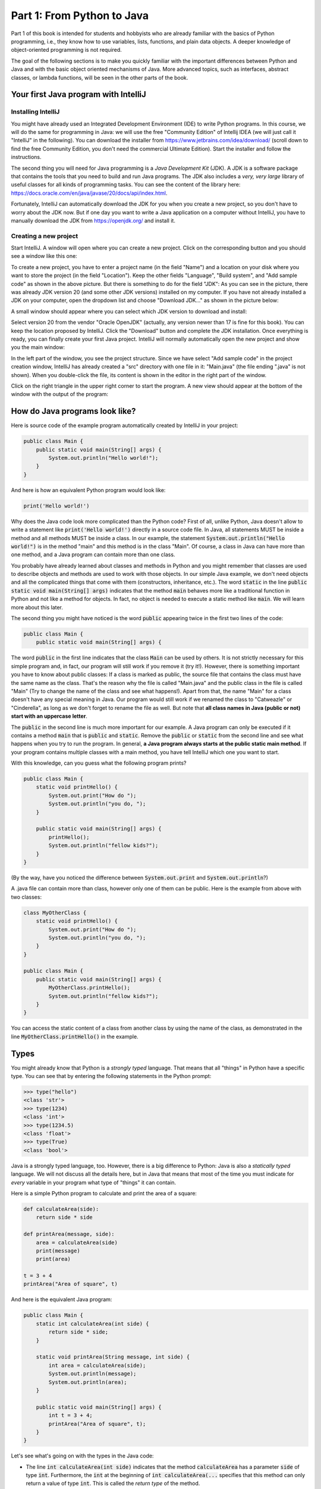.. _part1:

*****************************************************************
Part 1: From Python to Java
*****************************************************************

Part 1 of this book is intended for students and hobbyists who are already familiar with the basics of Python programming, i.e., they know how to use variables, lists, functions, and plain data objects.
A deeper knowledge of object-oriented programming is not required.

The goal of the following sections is to make you quickly familiar with the important differences between Python and Java and with the basic object oriented mechanisms of Java. More advanced topics, such as interfaces, abstract classes, or lambda functions, will be seen in the other parts of the book.


Your first Java program with IntelliJ
=====================================

Installing IntelliJ
-------------------

You might have already used an Integrated Development Environment (IDE) to write Python programs. In this course, we will do the same for programming in Java: we will use the free "Community Edition" of Intellij IDEA (we will just call it "IntelliJ" in the following). You can download the installer from  `<https://www.jetbrains.com/idea/download/>`_ (scroll down to find the free Community Edition, you don't need the commercial Ultimate Edition). Start the installer and follow the instructions.

The second thing you will need for Java programming is a *Java Development Kit* (JDK). A JDK is a software package that contains the tools that you need to build and run Java programs. The JDK also includes a *very, very  large* library of useful classes for all kinds of programming tasks. You can see the content of the library here: `<https://docs.oracle.com/en/java/javase/20/docs/api/index.html>`_.

Fortunately, IntelliJ can automatically download the JDK for you when you create a new project, so you don't have to worry about the JDK now. But if one day you want to write a Java application on a computer without IntelliJ, you have to manually download the JDK from `<https://openjdk.org/>`_ and install it.

Creating a new project
-----------------------

Start IntelliJ. A window will open where you can create a new project. Click on the corresponding button and you should see a window like this one:

.. image:: _static/images/part1/new_project_screenshot.png
  :width: 90%
  :alt: Starting a new project

To create a new project, you have to enter a project name (in the field "Name") and a location on your disk where you want to store the project (in the field "Location"). Keep the other fields "Language", "Build system", and "Add sample code" as shown in the above picture. But there is something to do for the field "JDK": As you can see in the picture, there was already JDK version 20 (and some other JDK versions) installed on my computer. If you have not already installed a JDK on your computer, open the dropdown list and choose "Download JDK..." as shown in the picture below:

.. image:: _static/images/part1/select_jdk_screenshot.png
  :width: 90%
  :alt: Selecting a JDK

A small window should appear where you can select which JDK version to download and install:

.. image:: _static/images/part1/download_jdk_screenshot.png
  :alt: Downloading a JDK

Select version 20 from the vendor "Oracle OpenJDK" (actually, any version newer than 17 is fine for this book). You can keep the location proposed by IntelliJ. Click the "Download" button and complete the JDK installation. Once everything is ready, you can finally create your first Java project. IntelliJ will normally automatically open the new project and show you the main window:

.. image:: _static/images/part1/first_project_screenshot.png
  :width: 90%
  :alt: The new project

In the left part of the window, you see the project structure. Since we have select "Add sample code" in the project creation window, IntelliJ has already created a "src" directory with one file in it: "Main.java" (the file ending ".java" is not shown). When you double-click the file, its content is shown in the editor in the right part of the window.

Click on the right triangle in the upper right corner to start the program. A new view should appear at the bottom of the window with the output of the program:

.. image:: _static/images/part1/program_output_screenshot.png
  :width: 90%
  :alt: Output of the program


How do Java programs look like?
===============================

Here is source code of the example program automatically created by IntelliJ in your project:

..  code-block:: java

    public class Main {
        public static void main(String[] args) {
            System.out.println("Hello world!");
        }
    }

And here is how an equivalent Python program would look like:

..  code-block:: python

    print('Hello world!')

Why does the Java code look more complicated than the Python code? First of all, unlike Python, Java doesn't allow to write a statement like :code:`print('Hello world!')` directly in a source code file. In Java, all statements MUST be inside a method and all methods MUST be inside a class. In our example, the statement :code:`System.out.println("Hello world!")` is in the method "main" and this method is in the class "Main". Of course, a class in Java can have more than one method, and a Java program can contain more than one class.

You probably have already learned about classes and methods in Python and you might remember that classes are used to describe objects and methods are used to work with those objects. In our simple Java example, we don't need objects and all the complicated things that come with them (constructors, inheritance, etc.). The word :code:`static` in the line :code:`public static void main(String[] args)` indicates that the method :code:`main` behaves more like a traditional function in Python and not like a method for objects. In fact, no object is needed to execute a static method like :code:`main`. We will learn more about this later.

The second thing you might have noticed is the word :code:`public` appearing twice in the first two lines of the code:

..  code-block:: java

    public class Main {
        public static void main(String[] args) {
        
The word :code:`public` in the first line indicates that the class :code:`Main` can be used by others. It is not strictly necessary for this simple program and, in fact, our program will still work if you remove it (try it!). However, there is something important you have to know about public classes: If a class is marked as public, the source file that contains the class must have the same name as the class. That's the reason why the file is called "Main.java" and the public class in the file is called "Main" (Try to change the name of the class and see what happens!). Apart from that, the name "Main" for a class doesn't have any special meaning in Java. Our program would still work if we renamed the class to "Catweazle" or "Cinderella", as long as we don't forget to rename the file as well. But note that **all class names in Java (public or not) start with an uppercase letter**.

The :code:`public` in the second line is much more important for our example. A Java program can only be executed if it contains a method :code:`main` that is :code:`public` and :code:`static`. Remove the :code:`public` or :code:`static` from the second line and see what happens when you try to run the program.
In general, **a Java program always starts at the public static main method**. If your program contains multiple classes with a main method, you have tell IntelliJ which one you want to start.

With this knowledge, can you guess what the following program prints?

..  code-block:: java

    public class Main {
        static void printHello() {
            System.out.print("How do ");
            System.out.println("you do, ");
        }
    
        public static void main(String[] args) {
            printHello();
            System.out.println("fellow kids?");
        }
    }
    
(By the way, have you noticed the difference between :code:`System.out.print` and :code:`System.out.println`?)

A .java file can contain more than class, however only one of them can be public. Here is the example from above with two classes:

..  code-block:: java

    class MyOtherClass {
        static void printHello() {
            System.out.print("How do ");
            System.out.println("you do, ");
        }
    }

    public class Main {
        public static void main(String[] args) {
            MyOtherClass.printHello();
            System.out.println("fellow kids?");
        }
    }

You can access the static content of a class from another class by using the name of the class, as demonstrated in the line :code:`MyOtherClass.printHello()` in the example.

Types
=====

You might already know that Python is a *strongly typed* language. That means that all "things" in Python have a specific type. You can see that by entering the following statements in the Python prompt:

..  code-block:: python

    >>> type("hello")
    <class 'str'>
    >>> type(1234)
    <class 'int'>
    >>> type(1234.5)
    <class 'float'>
    >>> type(True)
    <class 'bool'>

Java is a strongly typed language, too. However, there is a big difference to Python: Java is also a *statically typed* language. We will not discuss all the details here, but in Java that means that most of the time you must indicate for *every* variable in your program what type of "things" it can contain.

Here is a simple Python program to calculate and print the area of a square:

..  code-block:: python

    def calculateArea(side):
        return side * side
        
    def printArea(message, side):
        area = calculateArea(side)
        print(message)
        print(area)

    t = 3 + 4
    printArea("Area of square", t)

And here is the equivalent Java program:

..  code-block:: java

    public class Main {
        static int calculateArea(int side) {
            return side * side;
        }
    
        static void printArea(String message, int side) {
            int area = calculateArea(side);
            System.out.println(message);
            System.out.println(area);
        }
    
        public static void main(String[] args) {
            int t = 3 + 4;
            printArea("Area of square", t);
        }
    }

Let's see what's going on with the types in the Java code:

- The line :code:`int calculateArea(int side)` indicates that the method :code:`calculateArea` has a parameter :code:`side` of type :code:`int`. Furthermore, the :code:`int` at the beginning of :code:`int calculateArea(...` specifies that this method can only return a value of type :code:`int`. This is called the *return type* of the method.
- The line :code:`void printArea(String message, int side)` defines that the method :code:`printArea` has a parameter :code:`message` of type :code:`String` and a parameter :code:`side` of type :code:`int`. The method does not return anything, therefore it has the special return type :code:`void`.
- Inside the method :code:`printArea`, we can see in the line :code:`int area = calculateArea(side)` that the variable :code:`area` has the type :code:`int`.
- (Exercise for you: look at the types that you can see in the :code:`main` method. We will explain later why that method always has a parameter :code:`args`)

IntelliJ uses a special tool called the *Java compiler* that carefully verifies that there are no *type errors*  in your program, i.e., that you have not made any mistakes in the types of the variables, method parameters, and return types in your program. Unlike Python, this *type checking* is done *before* your program is executed. You cannot even start a Java program that contains type errors!

Here are some examples that contain type errors. Can you find the mistakes?

- :code:`int t = "Hello";`
- :code:`boolean t = calculateArea(3);`
- :code:`printArea(5, "Size of square");` (This example shows why it is easier to find bugs in Java than in Python)


The Java compiler and class files
=================================

In the previous section, we mentioned that a special tool, the *Java compiler*, checks your program for type errors. This check is part of another fundamental difference between Python and Java.
Python is an *interpreted language*. That means that when you start a program written in Python in an IDE or on the command line with

..  code-block:: bash

    > python myprogram.py
    
the Python-Interpreter will do the following things:

1. Load the file "myprogram.py",
2. Do some checks to verify that your program doesn't contain syntax errors such as :code:`print('Hello')))))`,
3. Execute your program.

Java, being a *compiled language*, works differently. To execute a Java program, there is another step done before your program can be executed:

1. First, the Java code has to be compiled. This is the job of the Java compiler, a tool that is part of the JDK. The compiler does two things:

   - It verifies that your source code is a well-formed Java program. This verification process includes the type checking described in the previous section.
   - It translates your Java source code into a more compact representation that is easier to process for your computer. This compact representation is called a *class file*. One such file will be created per class in your program. In IntelliJ, you can find the generated class files in the directory "out" in your project.
    
2. If the compilation of your code was successful, the *Java Virtual Machine* (JVM) is started. The JVM is a special program that can load and execute class files. The JVM doesn't need the source code (the .java files) of your program to execute it since the class files contain all the necessary information. When you are developing software for other people, it's usually the class files that you give to them, not the source code.

IntelliJ runs the Java compiler and starts the JVM for you when you press the green start button, but it's perfectly possible to do it by hand on the command line without an IDE:

..  code-block:: bash

    > javac Main.java   # javac is the compiler and part of the JDK.
                        # It will generate the file Main.class
    
    > java Main         # this command starts the JVM with your Main class


Primitive Types
===============

Many primitive types...
-----------------------

As explained, Java requires that you specify the type of all variables (including method parameters) and the return types of all methods.
Java differs between *primitive types* and complex types, such as arrays and objects. The primitive types are used for numbers (integers and real numbers), for boolean values (*true* and *false*) and for single characters ('a', 'b', etc.). However, there are several different number types. The below table shows all primitive types:

======== ========================================================= ========================
Type     Possible values                                           Example
======== ========================================================= ========================
int      :math:`-2^{31} .. 2^{31}-1`                               :code:`int a = 3;`
long     :math:`-2^{63} .. 2^{63}-1`                               :code:`long a = 3;`
short    :math:`-2^{15} .. 2^{15}-1`                               :code:`short a = 3;`
byte     :math:`-2^{7} .. 2^{7}-1`                                 :code:`byte a = 3;`
float    :math:`1.4*10^{-45}.. 3.4*10^{38}`                        :code:`float a = 3.45f;`
double   :math:`4.9*10^{-324}.. 1.7*10^{308}`                      :code:`double a = 3.45;`
char     :math:`0 .. 2^{16}-1`                                     :code:`char a = 'X';`
boolean  true, false                                               :code:`boolean a = true;`
======== ========================================================= ========================

As you can see, each primitive type has a limited range of values it can represent. For example, a variable of type :code:`int` can be only used for integer numbers between :math:`-2^{31}` and :math:`2^{31}-1`. If you don't respect the range of a type, very strange things will happen in your program! Try this code in IntelliJ (copy it into the :code:`main` method of your program):

..  code-block:: java

    int a = 123456789;
    int b = a * 100000;     // This is too large for the int type!
    System.out.println(b);  // What will you get here?

For most examples in this book, it will be sufficient to use :code:`int` (for integer numbers) and :code:`float` (for real numbers). The types :code:`long` and :code:`double` provide a wider value range and more precision, but they are slower and your program will consume more memory when running.

Java supports the usual arithmetic operations with number types, that is :code:`+` (addition), :code:`-` (subtraction), :code:`*` (multiplication), :code:`/` (division), and :code:`%` (modulo). There is also a group of operators that can be used to manipulate integer values on bit level (for example, left shift :code:`<<`  and bitwise and :code:`&`), but we will not discuss them further here.

The :code:`char` type is used to work with individual characters (letters, digits,...):

..  code-block:: java

    char c = 'a';

You might wonder why this type is shown in the above table as a type with values between 0 and 65535. This is because Java represents characters by numbers following a standard called *Unicode*. Consequently, you can do certain simple arithmetic operations with characters:

.. code-block:: java

    char c = 'a';
    c++;
    System.out.println(c);  // prints 'b'

You can find more information about Unicode on `<https://en.wikipedia.org/wiki/Unicode>`_.


Type casting
------------

Java performs automatic conversions between values of different types if the destination type is "big" enough to hold the result. This is called *automatic type casting*. For this reason, these two statements are allowed:

..  code-block:: java

    float a = 34;             // the int value 34 is casted to float 34.0f
    float b = 6 * 4.5f;       // int multiplied by float gives float
    
But this is not allowed:

..  code-block:: java

    int a = 4.5f;             // Error! float is not automatically casted to int
    float b = 4.5f * 6.7;     // Error! float * double gives double

You can force the conversion by doing a *manual type cast*, but the result will be less precise or, in some situations, even wrong:

..  code-block:: java

    int a = (int) 4.5f;             // this will give 4 
    float b = (float) (4.5f * 6.7);

The Java class :code:`Math` provides a large set of methods to work with numbers of different types. It also defines useful constants like :code:`Math.PI`. Here is an example:

..  code-block:: java

    double area = 123.4;
    double radius = Math.sqrt(area / Math.PI);

    System.out.println("Area of disk: " + area);
    System.out.println("Radius of disk: " + radius);

The complete documentation of the :code:`Math` class can be found at `<https://docs.oracle.com/en/java/javase/20/docs/api/java.base/java/lang/Math.html>`_.
 
What is a variable? A mental model
----------------------------------
 
When working with variables of primitive types, you can imagine that every time your program reaches a line in your code where a variable is declared, the JVM will use a small part of the main memory (RAM) of your computer to store the value of the variable.

+-----------------------+-------------------------------------------------+
| Java code             | In memory during execution                      |
+=======================+=================================================+
| .. code::             | .. image:: _static/images/part1/assignment.svg  |
|                       |    :width: 10%                                  |
|    int a = 3;         |                                                 |
|    int b = 4;         |                                                 |
|                       |                                                 |
+-----------------------+-------------------------------------------------+

When you assign the content of a variable to another variable, the value is copied:

+-----------------------+-------------------------------------------------+
| Java code             | In memory during execution                      |
+=======================+=================================================+
| .. code::             | .. image:: _static/images/part1/assignment2.svg |
|                       |    :width: 10%                                  |
|    a = b;             |                                                 |
|                       |                                                 |
+-----------------------+-------------------------------------------------+

The same also happens with the parameters of methods; when you call a method with arguments, for example :code:`calculateArea(side)`, the argument values are copied into the parameter variables of the called method. Look at the following program and try to understand what it does:

..  code-block:: java

    public class Main {
        static void f(int x) {
            x = x + 1;
        }

        public static void main(String[] args) {
            int i = 3;
            f(i);
            System.out.println(i);
        }
    }

The above program will print "3" because when you call the method :code:`f`, the content of the variable :code:`i` will be copied into the parameter variable :code:`x` of the method. Even if the method changes the value of :code:`x` with :code:`x = x + 1`, the variable :code:`i` will keep its value 3.



Note that it is illegal to use a local variable, i.e., a variable declared inside a method, before you have assigned a value to it:

..  code-block:: java

    public static void main(String[] args) {
        int a = 2;
        int b;
        int c;
           
        int d = a * 3;    // This is okay
        
        b = 3;
        int e = b * 3;    // This is okay
        
        int f = c * 3;    // Error! "c" has not been initialized.
    }

Class variables
----------------

In our examples so far, all variables were either parameter variables or local variables of a method. Such variables are only "alive" when the program is inside the method during execution. 
However, you can also have variables that "live" outside a method. These variables are called *class variables* because they belong to a class, not to a method. Similar to static methods, we mark them with the keyword :code:`static`:

..  code-block:: java

    public class Main {

        static int a = 3;   // this is a class variable

        static void increment() {
            a += 5;         // this is equivalent to  a = a + 5
        }

        public static void main(String[] args) {
            increment();
            System.out.println(a);
        }
    }
  
In contrast to local variables, class variables do not need to be manually initialized. They are automatically initialized to 0 (for number types) or :code:`false` (for the boolean type). Therefore, this code is accepted by the compiler:

..  code-block:: java

    public class Main {

        static int a;   //  is equivalent to  a = 0

        static void increment() {
            a += 5;
        }

        public static void main(String[] args) {
            increment();
            System.out.println(a);
        }
    }
      
Be careful when you have class variables and parameter or local variables with the same name:

..  code-block:: java

    public class Main {

        static int a = 3;

        static void increment(int a) {
            a += 5;     // this is the parameter variable
        }

        public static void main(String[] args) {
            increment(10);
            System.out.println(a);
        }
    }
  
In the method "increment", the statement :code:`a += 5` will change the value of the parameter variable :code:`a`, **not** of the class variable. We say that the parameter variable *shadows* the class variable because they have the same name. Inside the method :code:`increment`, the parameter variable :code:`a` has priority over the class variable :code:`a`. We say that the method is the *scope* of the parameter variable.

In general, you should try to avoid shadowing because it is easy to make mistakes, but if you really need to do it for some reason, you should know that it is still possible to access the class variable from inside the scope of the parameter variable:

..  code-block:: java

    public class Main {

        static int a = 3;

        static void increment(int a) {
            Main.a += 5;   // we want the class variable!
        }

        public static void main(String[] args) {
            increment(10);
            System.out.println(a);
        }
    }


  

Arrays (*fr.* tableaux)
=======================

Working with arrays
-------------------

If you need a certain number of variables of the same primitive type, it can be useful to use an array type instead. Arrays are similar to lists in python. One big difference is that when you create a new array you have to specify its size, i.e., the number of elements in it:

..  code-block:: java

    int[] a = new int[4];  // an array of integers with 4 elements
    
Once the array has been created, you can access its elements :code:`a[0]`, :code:`a[1]`, :code:`a[2]`, :code:`a[3]`. Like class variables, the elements of an array are automatically initialized when the array is created:

..  code-block:: java

    int[] a = new int[4];   // all elements of the array are initialized to 0
    a[2] = 5;
    int b = a[1] + a[2];   
    System.out.println(b);  // prints "5" because a[1] is 0

Note that the size of an array is fixed. Once you have created it, you cannot change the number of elements in it. Unlike Python lists, arrays in Java do not have slice() or append() methods to add or remove elements. However, we will see later the more flexible :code:`ArrayList` class.

Mental model for arrays
-----------------------

There is an important difference between array variables and primitive-type variables. An array variable does not directly represent the array elements. Instead, an array variable can be seen as a *reference* to the content of the array. You can imagine it like this:

+-----------------------+------------------------------------------------------------+
| Java code             | In memory during execution                                 |
+=======================+============================================================+
| .. code::             |  .. image:: _static/images/part1/array.svg                 |
|                       |     :width: 40%                                            |
|  int[] a = new int[4];|                                                            |
+-----------------------+------------------------------------------------------------+

This difference becomes important when you assign an array variable to another array variable: 

+-----------------------+------------------------------------------------------------+
| Java code             | In memory during execution                                 |
+=======================+============================================================+
| .. code::             |  .. image:: _static/images/part1/array2.svg                |
|                       |     :width: 40%                                            |
|  int[] a = new int[4];|                                                            |
|  int[] b = a;         |                                                            |
+-----------------------+------------------------------------------------------------+

In that case, **only the reference to the array is copied, not the array itself**. This means that both variables :code:`a` and :code:`b` are now referencing the same array. This can be shown with the following example:

..  code-block:: java

    int[] a = new int[4];
    int[] b = a;              // a and b are now references to the same array
    b[2] = 5;
    System.out.println(a[2]); // prints "5"

This also works when you give an array as an argument to a method:

..  code-block:: java

    public class Main {

        static void five(int[] x) {
            x[2] = 5;
        }

        public static void main(String[] args) {
            int[] a = new int[4];
            five(a);
            System.out.println(a[2]);  // prints "5"
        }
    }


Initializing an array
---------------------

There is a convenient way to create and initialize an array in one single step:

..  code-block:: java

    int[] a = { 2, 5, 6, -3 };  // an array with four elements

But note that this short form is only allowed when you initialize a newly declared array variable. If you want to create a new array and assign it to an existing array variable, you have to use a different syntax:

..  code-block:: java

    int[] a = { 2, 5, 6, -3 }  
    a = new int[]{ 1, 9, 3, 4 };


Multi-dimensional arrays
------------------------

Arrays can have more than one dimension. For example, two-dimensional arrays are often used to represent matrices in mathematical calculations:

..  code-block:: java

    int[][] a = new int[3][5];  // this array can be used to represent a 3x5 matrix
    a[2][4] = 5;

You can imagine a two-dimensional array as an array where each element is again a reference to an array:

.. image:: _static/images/part1/arrayarray.svg
   :width: 40%                            

An :code:`int[3][5]` is therefore an array of three arrays containing five elements each. The following code illustrates this:

..  code-block:: java

    int[][] a = new int[3][5];
    int b[] = a[0];  // b is now a reference to an int array with 5 elements
    b[3] = 7;
    System.out.println(a[0][3]);  // b[3] and a[0][3] are the same element

Again, there is a convenient way to create and initialize multi-dimensional arrays in one step:

..  code-block:: java

    // 3x3 Identity matrix from the Algebra course
    int[][] a = {       
        { 1, 0, 0 },
        { 0, 1, 0 },
        { 0, 0, 1 }
    };
    
Partially initialized arrays
-------------------------------

It is possible to create a "partially initialized" two-dimensional array in Java:
   
..  code-block:: java
   
    int[][] a = new int[3][];
    
Again, this is an array of arrays. However, because we have only specified the size of the first dimension, the elements of this array are initialized to :code:`null`. We can initialize them later:

..  code-block:: java
   
    int[][] a = new int[3][];
    a[0] = new int[5];            // 5 elements
    a[1] = new int[5];            // 5 elements
    a[2] = new int[2];            // 2 elements. That's allowed!
    
As shown in the above example, the elements of a multi-dimensional array are all arrays, but they do not need to have the same size.

Arrays and class variables
--------------------------

Array variables can be class variables (with the :code:`static` keyword), too. If you don't provide an initial value, the array variable will be initialized with the value :code:`null`:

..  code-block:: java

  public class Main {

    static int[] a;   //  automatically initialized to null

    public static void main(String[] args) {
        // this compiles, but it gives an error during execution,
        // because we have not initialized a
        System.out.println(a[2]);
    }
  }

You can think of the value :code:`null` as representing an invalid reference.


Loops
=====

The two most common loop constructs in Java are the :code:`while` loop and the :code:`for` loop.

While loops
-----------

The :code:`while` loop in Java is very similar to its namesake in Python. It repeats one or more statements (we call them the *body* of the loop) as long a condition is met. Here is an example calculating the sum of the numbers from 0 to 9 (again, the surrounding :code:`main` method is not shown):

..  code-block:: java

    int sum = 0;
    int i = 0;
    while (i<10) {
        sum += i;    // this is equivalent to sum = sum + i
        System.out.println("Nearly there");
        i++;         // this is equivalent to i = i + 1
    }
    System.out.println("The sum is " + sum);

**Warning:** The two statements inside the :code:`while` loop must be put in curly braces :code:`{...}`. If you forget the braces, only the *first* statement will be executed by the loop, independently of how the line is indented:

..  code-block:: java

    int sum = 0;
    int i = 0;
    while (i<10)                             // oops, we forgot to put a brace '{' here!
        sum += i;                            // this statement is INSIDE the loop
        System.out.println("Nearly there");  // this statement is OUTSIDE the loop!!!
        i++;                                 // this statement is OUTSIDE the loop!!!
    
    System.out.println("The sum is " + sum);

This is also true for other types of loops and for if/else statements.

**To avoid "accidents" like the one shown above, it is highly recommended to always use braces for the body of a loop or if/else statement, even if the body only contains one statement.**

Simple For loops
----------------

There are two different ways how :code:`for` loops can be used. The simple :code:`for` loop is often used to do something with each element of an array or list (We will learn more about lists later):

..  code-block:: java

    int[] myArray = new int[]{ 2, 5, 6, -3 };
    int sum = 0;
    for (int elem : myArray) {
        sum += elem;
    }
    System.out.println("The sum is " + sum);

The :code:`for` loop will do as many iterations as number of elements in the array, with the variable :code:`elem` successively taking the values of the elements. 

Complex For loops
-----------------

There is also a more complex version of the :code:`for` loop. Here is again our example calculating the sum of the numbers from 0 to 9, this time with a :code:`for` loop:

..  code-block:: java

    int sum = 0;
    for (int i = 0; i<10; i++) {
        sum += i;
        System.out.println("Nearly there");
    }
    System.out.println("The sum is " + sum);

The first line of the :code:`for` loop consists of three components:

1. a statement that is executed when the loop starts. In our example: :code:`int i = 0`.
2. an expression evaluated *before* each iteration of the loop. If the expression is :code:`false`, the loop stops. Here: :code:`i<10`.
3. a statement that is executed *after* each iteration of the loop. Here: :code:`i++`.

The complex :code:`for` loop is more flexible than the simple version because it gives you full control over what is happening in each iteration. Here is an example where we calculate the sum of every second element of an array:

..  code-block:: java

        int[] myArray = new int[]{ 2, 5, 6, -3, 4, 1 };
        int sum = 0;
        for (int i = 0; i<myArray.length; i += 2) {
            sum += myArray[i];
        }
        System.out.println("The sum is " + sum);

In this example, we have done two new things. We have used :code:`myArray.length` to get the size of the array :code:`myArray`. And we have used the statement :code:`i+=2` to increase :code:`i` by 2 after each iteration.

Stopping a loop and skipping iterations
---------------------------------------

Like in Python, you can leave any loop with the :code:`break` statement:

..  code-block:: java

    int sum = 0;
    for (int i = 0; i<10; i++) {
        sum += i;
        if (sum>5) {
            break;
        }
    }

And we can immediately go to the next iteration with the :code:`continue` statement:

..  code-block:: java

    int sum = 0;
    for (int i = 0; i<10; i++) {
        if (i==5) {
            continue;
        }
        sum += i;
    }
    
But you should only use :code:`break` and :code:`continue` if they make your program easier to read. In fact, our above example was not a good example because you could just write:

..  code-block:: java

    for (int i = 0; i<10; i++) {
        if (i!=5) {     // easier to understand than using "continue"
            sum += i;
        }
    }


Conditional Statements
======================

If/Else statements
------------------

As you have seen in some of the examples above, Java has an :code:`if` statement that is very similar to the one in Python. Here is an example that counts the number of negative and positive values in an array:

..  code-block:: java

    int[] myArray = new int[]{ 2, -5, 6, 0, -4, 1 };
    int countNegative = 0;
    int countPositive = 0;
    for(int elem : myArray) {
        if(elem<0) {
            countNegative++;
        }
        else if(elem>0) {
            countPositive++;
        }
        else {
            System.out.println("Value zero found");
        }
    }
    System.out.println("The number of negative values is " + countNegative);
    System.out.println("The number of positive values is " + countPositive);

As with loops, be careful not to forget to use curly braces :code:`{...}` if the body of the if/else statement contains more than one statement. **It is highly recommended to always use braces, even if the body contains only one statement.**

Comparison and logical operators
--------------------------------

The :code:`if` statement requires a boolean expression, i.e., an expression that evaluates to :code:`true` or :code:`false`. There are several operators for boolean values that are quite similar to the ones you know from Python.

.. code-block:: java

    boolean b1 = 3 < 4;     // we also have <, >, <=, >=, ==, !=
    boolean b2 = !b1;       // "not" in Python
    boolean b3 = b1 && b2;  // "and" in Python
    boolean b4 = b1 || b2;  // "or" in Python

Switch statement
----------------

Imagine a program where you test a variable for different values:

..  code-block:: java

    // two int variables that represent our position on a map
    int x = 0, y = 0;
    
    // the directions in which we want to go
    char[] directions = new char[]{'N', 'S', 'S', 'E', 'E', 'W'};
    
    // let's go!
    for (char c : directions) {
        if(c=='N') {
            y++;            // we go north
        }
        else if(c=='S') {
            y--;            // we go south
        }
        else if(c=='W') {
            x--;            // we go west
        }
        else if(c=='E') {
            x++;            // we go east
        }
        else {
            System.out.println("Unknown direction");
        }
        System.out.println("The new position is " + x + " , " + y);
    }

Java has a :code:`switch` statement that allows you to write the above program in a clearer way:

.. code-block:: java

    int x = 0, y = 0;
    
    char[] directions = new char[]{'N', 'S', 'S', 'E', 'E', 'W'};

    for (char c : directions) {
        switch (c) {
            case 'N' -> { y++; }     // we go north
            case 'S' -> { y--; }     // we go south
            case 'W' -> { x--; }     // we go west
            case 'E' -> { x++; }     // we go east
            default -> { System.out.println("Error! Unknown direction"); }
        }
        System.out.println("The new position is " + x + " , " + y);
    }

Note that the above code only works with Java version 14 or newer. In older Java versions, the :code:`switch` statement is much more difficult to use:

.. code-block:: java

    switch (c) {
        case 'N':
            y++;
            break;  // if you forget the "break", very bad things will happen!
        case 'S':
            y--;
            break;
        case 'W':
            x--;
            break;
        case 'E':
            x++;
            break; 
        default:
            System.out.println("Error! Unknown direction");        
    }

Since Java 8 is still widely used, you should familiarize yourself with both versions of the :code:`switch` statement.

 
Strings
=======

Working with strings
--------------------

Variables holding string values have the type :code:`String`. Strings can be concatenated to other strings with the + operator. This also works for primitive types:

.. code-block:: java

    String s1 = "This is a string";
    String s2 = "This is another string";
    String s3 = s1 + "---" + s2 + 12345;
    System.out.println(s3);
    
The :code:`String` class defines many interesting methods that you can use to work with strings. If you check the documentation at  `<https://docs.oracle.com/en/java/javase/20/docs/api/java.base/java/lang/String.html>`_, you will notice that some methods of the :code:`String` class are static and some are not.
For example, the static method :code:`valueOf` transforms a number value into a string:

.. code-block:: java

    double x = 1.234;
    String s = String.valueOf(x);
    System.out.println(s);

But most methods of the :code:`String` class are not static, i.e., you have to call them on a string value or string variable. Here are some frequently used methods:

.. code-block:: java

    String s = "Hello world";
    int l = s.length();                 // the length of the string
    boolean b = s.isEmpty();            // true if the string has length 0
    char c = s.charAt(3);               // the character in the string at position 3
    boolean b2 = s.startsWith("Hello"); // true if the string starts with "Hello"
    int i = s.indexOf("wo");            // gives the position of "wo" in the string
    String t = s.substring(2);          // the string starting at position 2
    
There are also some methods for strings that are located in other classes. The most useful ones are the methods to convert strings to numbers. For :code:`int` values, there is for example the static method :code:`parseInt` in the :code:`Integer` class:

.. code-block:: java

    int i = Integer.parseInt("1234");
    
Similar methods exist in the classes :code:`Long`, :code:`Float`, :code:`Double`, etc. for the other primitive types. All these classes are defined in the package :code:`java.lang` for which you can find the documentation at `<https://docs.oracle.com/javase/20/docs/api/java/lang/package-summary.html>`_.


Mental model for strings
------------------------

Like array variables, string variables are references to the content of the string:

+-----------------------+-------------------------------------------------+
| Java code             | In memory during execution                      |
+=======================+=================================================+
| .. code::             | .. image:: _static/images/part1/string.svg      |
|                       |    :width: 60%                                  |
|    String a = "Hello";|                                                 |
|                       |                                                 |
+-----------------------+-------------------------------------------------+


Comparing things
================

Primitive-type values can be tested for equality with the :code:`==` operator:

.. code-block:: java

    int i = 3;
    if( i==3 ) {
        System.out.println("They are the same!");
    }

However, this will not work for arrays or strings. Since array and string variables only contain references, the :code:`==` operator will compare the *references*, not the *content* of the arrays or strings! The following example shows the difference:

.. code-block:: java
    
    int i = 3;
    System.out.println( i==3 );     // true. Primitive type.
    
    int[] a = {1,2,3};
    int[] b = {1,2,3};
    System.out.println( a==b );     // false. Two different arrays.

    int[] c = a;
    System.out.println( a==c );     // true. Same reference.
    
    String s1 = "Hello" + String.valueOf(1234);
    String s2 = "Hello1234";
    System.out.println( s1==s2 );   // false. Two different strings.

**Comparing arrays or strings with == is a very common mistake in Java. Be careful!**

To compare the *content* of two strings, you must use their :code:`equals` method:

.. code-block:: java

    String s1 = "Hello" + String.valueOf(1234);
    String s2 = "Hello1234";
    System.out.println( s1.equals(s2) );   // true

There is also an :code:`equals` method to compare the content of two arrays, but it is a static method of the class :code:`Arrays` in the package :code:`java.util`. To use this class, you have to import it into your program. Here is the complete code:

.. code-block:: java

    import java.util.Arrays;

    public class Main {
        public static void main(String[] args) {
            int[] a = {1,2,3};
            int[] b = {1,2,3};
            System.out.println( Arrays.equals(a,b) );  // true
        }
    }

The :code:`Arrays` class contains many useful methods to work with classes, such as methods to set all elements of an array to a certain value, to make copies of arrays, or to transform an array into a string. See the documentation at `<https://docs.oracle.com/en/java/javase/20/docs/api/java.base/java/util/Arrays.html>`_.

You might wonder why we need the line :code:`import java.util.Arrays` but we didn't need to import the classes :code:`Math`, :code:`Integer` or :code:`String` in our other examples. That's because those classes are in the package :code:`java.lang`, which is the only class that is automatically imported by the Java compiler.


Classes and Objects
===================

Creating your own objects
-------------------------

*Computer programs are about organizing data and working with that data*. In some cases the primitive types, arrays and strings are enough, but often you have data that is more complex than that.
For example, imagine a program to manage employees in a company. We can describe the fact that each employee has a name and a salary, in a new *class* in our Java program:

.. code-block:: java

    class Employee {
        String name;    // the name of the employee
        int salary;     // the salary of the employee     
    }
    
Classes allow us to create new *objects* from them. In our example, each object of the class :code:`Employee` represents an employee, which makes it easy to organize our data:

.. code-block:: java

    class Employee {
        String name;
        int salary;    
    }

    public class Main {    
        public static void main(String[] args) {
            Employee person1 = new Employee();    // a new object!
            person1.name = "Peter";
            person1.salary = 42000;
            
            Employee person2 = new Employee();    // a new object!
            person2.name = "Anna";
            person2.salary = 45000;

            int salaryDifference = person1.salary - person2.salary;
            System.out.println("The salary difference is " + salaryDifference);
        }
    }

The two objects that we created and put into the local variables :code:`person1` and :code:`person2` are called *instances* of the class :code:`Employee`, and the two variables :code:`name` and :code:`age` are called *instance variables* of the class :code:`Employee`. Since they are not static, they belong to the instances, and each instance has its own :code:`name` and :code:`age`.

Initializing objects
--------------------

In the above example, we first created the object, and then set the values of its instance variables:

.. code-block:: java

    Employee person1 = new Employee();
    person1.name = "Peter";
    person1.salary = 42000;

Like static variables, instance variables are automatically initialized with the value 0 (for number variables), with :code:`false` (for boolean variables), or with :code:`null` (for all other types). In our example, this is dangerous because we could forget to specify the salary of the employee:

.. code-block:: java

    Employee person1 = new Employee();
    person1.name = "Peter";
    // oops, the salary is 0

There are several ways to avoid this kind of mistake. One way is to initialize the variable in the class definition:

.. code-block:: java

    class Employee {
        String name;
        int salary = 10000;
    }
    
Of course, this is only useful if you want that all employees start with a salary of 10000. The other way is to define a *constructor* in your class. The constructor is a special method that has the same name as the class. It can have parameters but it has no return type:

.. code-block:: java

    class Employee {
        String name;
        int salary;
        
        // the constructor
        Employee(String n, int s) {   
            this.name = n;
            this.salary = s;
        }
    }

If you provide a constructor for your class, the Java compiler will verify that you use it to create new objects:

.. code-block:: java

    Employee person1 = new Employee("Peter", 42000);
    // Okay. We have now a new employee with
    //    person1.name "Peter"
    //    person1.salary 42000
    
    Employee person2 = new Employee();   // not allowed. You must use the constructor!

In our example, the constructor took two parameters :code:`n` and :code:`s` and used them to initialize the instance variables :code:`name` and :code:`salary` of a new :code:`Employee:code:` object. But how does the constructor know which object to initialize? Do we have to tell the constructor that the new object is in the variable :code:`person1`? Fortunately, it's easier than that. The constructor can always access the object being constructed by using the keyword :code:`this`. Therefore, the line

.. code-block:: java

    this.name = n;

means that the instance variable :code:`name` of the new object will be initialized to the value of the parameter variable :code:`n`. We could even use the same names for the parameter variables and for the instance variables:

.. code-block:: java

    class Employee {
        String name;
        int salary;
        
        Employee(String name, int salary) {
            this.name = name;
            this.salary = salary;
        }
    }

Like for class variables, we have to be careful with shadowing. Without :code:`this.` in front of the variable name, the Java compiler will assume that you mean the parameter variable. It's a common mistake to write something like:

.. code-block:: java

    class Employee {
        String name;
        int salary;

        Employee(String name, int salary) {
            name = name;       //  oops, this.name is not changed here!
            salary = salary;
        }
    }



Mental model
============

Like array variables and String variables, object variables contain a reference to the object in your computer's main memory. The object itself contains the instance variables. Note that an instance variable can be again a reference. For our employee "Peter", we get the following structure:

+------------------------------------------+-------------------------------------------------+
| Java code                                | In memory during execution                      |
+==========================================+=================================================+
| .. code::                                | .. image:: _static/images/part1/object.svg      |
|                                          |    :width: 70%                                  |
|    Employee person1 =                    |                                                 |
|       new Employee("Peter", 42000);      |                                                 |
|                                          |                                                 |
+------------------------------------------+-------------------------------------------------+

Because of this, what we have already said about array variables and String variables also holds for object variables: Assigning an object variable to another variable only copies the reference and comparing two object variables only compares the references, not the content of the objects:

.. code-block:: java

    Employee person1 = new Employee("Peter", 42000);
    Employee person2 = new Employee("Peter", 42000);
    System.out.println( person1==person2 );      // false. Two different objects.
    
    Employee person3 = person1;
    System.out.println( person1==person3 );      // true. Same object.

Working with objects
====================

Many things that you can do with primitive types and strings, you can also do them with objects. For example, you can create arrays of objects. The elements of a new array of objects are automatically initialized to :code:`null`, as shown in this example:


.. code-block:: java

    Employee[] myTeam = new Employee[3];
    myTeam[0] = new Employee("Peter", 42000);
    myTeam[1] = new Employee("Anna", 45000);
    System.out.println(myTeam[0].name);       // is "Peter"
    System.out.println(myTeam[1].name);       // is "Anna"
    System.out.println(myTeam[2].name);       // Error! myTeam[2] is null
    

You can also have class variables and instance variables that are object variables. Again, they will be automatically initialized to :code:`null`, if you don't provide an initial value. In the following example, we have added a new instance variable :code:`boss` to our :code:`Employee`:

.. code-block:: java

    class Employee {
        String name;
        int salary;
        Employee boss;
        
        Employee(String name, int salary, Employee boss) {
            this.name = name;
            this.salary = salary;
            this.boss = boss;
        }
    }

    public class Main {
        public static void main(String[] args) {
            // Anna has no boss
            Employee anna = new Employee("Anna", 45000, null);
        
            // Anna is the boss of Peter        
            Employee peter = new Employee("Peter", 42000, anna);            
        }
    }
    
Exercise for you: Take a sheet of paper and draw the mental model graph for the object representing Peter.

Question: In the above example, what value do we give to the :code:`boss:code:` instance variable of an employee who has no boss?

Methods
=======

In the following example, we define a static method :code:`increaseSalary` to increase the salary of an employee:

.. code-block:: java

    class Employee {
        String name;
        int salary;
        
        Employee(String name, int salary) {
            this.name = name;
            this.salary = salary;
        }
    }

    public class Main {
        static void increaseSalary(Employee employee, int raise) {
            // we only raise the salary if the raise is less than 10000
            if (raise<10000) {
                employee.salary += raise;
            }
        }
    
        public static void main(String[] args) {
            Employee anna = new Employee("Anna", 45000);
            Employee peter = new Employee("Peter", 45000);

            // Anna and Peter get a salary raise
            increaseSalary(anna, 2000);
            increaseSalary(peter, 3000);
            
            System.out.println("New salary of Anna is "+anna.salary);
            System.out.println("New salary of Peter is "+peter.salary);
        }
    }

The above code works. But in Object-Oriented Programming (OOP) languages like Java, we generally prefer that all methods that modify instance variables of an object should be put inside the class definition. In large program, this makes it easier to understand who is doing what with an object. To implement this, we replace the static method :code:`increaseSalary` of the :code:`Main` class by a non-static method in the :code:`Employee` class:

.. code-block:: java

    class Employee {
        String name;
        int salary;
        
        Employee(String name, int salary) {
            this.name = name;
            this.salary = salary;
        }
        
        void increaseSalary(int raise) {
            if (raise<10000) {
                this.salary += raise;
            }
        }
    }

    public class Main {
        public static void main(String[] args) {
            Employee anna = new Employee("Anna", 45000);
            Employee peter = new Employee("Peter", 45000);
            
            // Anna and Peter get a salary raise
            anna.increaseSalary(2000);
            peter.increaseSalary(3000);
            
            System.out.println("New salary of Anna is "+anna.salary);
            System.out.println("New salary of Peter is "+peter.salary);
        }
    }

Because :code:`increaseSalary` is now a non-static method of :code:`Employee`, we can directly call it on an Employee object. No parameter :code:`employee` is needed because, inside the method, the :code:`this` keyword is a reference to the object on which the method has been called. Therefore, we just write :code:`anna.increaseSalary(2000)` to change the salary of Anna.

Restricting access
------------------

The nice thing about our :code:`increaseSalary` method is that we can make sure that raises are limited to 10000 Euro :) However, nobody stops the programmer to ignore that method and manually change the salary:

.. code-block:: java

    Employee anna = new Employee("Anna", 45000, null);
    anna.salary += 1500000;   // ha!

This kind of mistake can quickly happen in a large program with hundreds of classes.    
We can prevent this by declaring the instance variable :code:`salary` as :code:`private`:

.. code-block:: java

    class Employee {
        String name;
        private int salary;
        
        Employee(String name, int salary) {
            this.name = name;
            this.salary = salary;
        }
        
        void increaseSalary(int raise) {
            if (raise<10000) {
                this.salary += raise;
            }
        }
    }

A private instance variable is only accessible *inside* the class. So the access :code:`anna.salary += 150000` in the :code:`Main:code:` class doesn't work anymore. Mission accomplished...

Unfortunately, that's a bit annoying because it also means that we cannot access anymore Anna's salary in :code:`System.out.println("New salary of Anna is "+anna.salary)`. To fix this, we can add a method :code:`getSalary:code:` whose only purpose is to give us the value of the private :code:`salary` variable. Here is the new version of the code:

.. code-block:: java

    class Employee {
        String name;
        private int salary;
        
        Employee(String name, int salary) {
            this.name = name;
            this.salary = salary;
        }
        
        void increaseSalary(int raise) {
            if (raise<10000) {
                this.salary += raise;
            }
        }
        
        int getSalary() {
            return this.salary;
        }
    }

    public class Main {
        public static void main(String[] args) {
            Employee anna = new Employee("Anna", 45000);
            
            anna.increaseSalary(2000);
            
            System.out.println("New salary of Anna is "+anna.getSalary());
        }
    }

Inheritance
===========

Creating subclasses
-------------------

Let's say we are writing a computer game, for example an RPG. We implement weapons as objects of the class :code:`Weapon`. The damage that a weapon can deal depends on its level. The price of a weapon also depends on its level. The code could look like this:

.. code-block:: java

    class Weapon {
        private int level;
        private String name;

        Weapon(String name, int level) {
            this.name = name;
            this.level = level;
        }

        int getPrice() {
            return this.level * 500;
        }

        int getSimpleDamage() {
            return this.level * 10;
        }
        
        int getDoubleDamage() {
            return this.getSimpleDamage() * 2;
        }
    }
    
    public class Main {   
        public static void main(String[] args) {
            Weapon dagger;
            
            weapon = new Weapon("Small dagger", 2);            
            System.out.println("Price is " + dagger.getPrice());
            System.out.println("Simple damage is " + dagger.getSimpleDamage());
            System.out.println("Double damage is " + dagger.getDoubleDamage());
        }
    }
    
**Before you continue, carefully study the above program and make sure that you understand what it does. Run it in IntelliJ. Things are about to get a little more complicated in the following!**
    
In our game, there is also a special weapon type, the *Mighty Swords*. These swords always deal a damage of 1000, independently of their level. In Java, we can implement this new weapon type like this:

.. code-block:: java

    class MightySword extends Weapon {
        MightySword(String name, int level) {
            super(name,level);
        }

        int getSimpleDamage() {
            return 1000;
        }
    } 
 
According to the first line of this code, the class :code:`MightySword` *extends* the class :code:`Weapon`. We say that :code:`MightySword` is *a subclass* (or *subtype*) of :code:`Weapon`, or we can say that :code:`Weapon` is a *superclass* of :code:`MightySword`. In practice, this means that everything we can do with objects of the class :code:`Weapon` we can also do with objects of the class :code:`MightySword`:

.. code-block:: java

    public static void main(String[] args) {
        Weapon weapon;

        weapon = new MightySword("Magic sword", 3);
        System.out.println("Price is " + weapon.getPrice());
        System.out.println("Simple damage is " + weapon.getSimpleDamage());
        System.out.println("Double damage is " + weapon.getDoubleDamage());
    }

At first glance, there seems to be a mistake in the above "main" method. Why is the line

.. code-block:: java

    weapon = new MightySword("Magic sword", 3);
    
not a type error? On the left, we have the variable :code:`weapon` of type :code:`Weapon` and on the right we have a new object of :code:`MightySword`. But this is acceptable for the compiler because, Java has the following rule:

**Rule 1: A variable of type X can hold a reference to an object of class X or to an object of a subclass of X**.

Because of rule 1, the compiler is perfectly happy with putting a reference to a :code:`MightySword` object in a variable declared as type :code:`Weapon`. For Java, MightySword instances are just special Weapon instances.

The next line of the "main" method looks strange, too:

.. code-block:: java

    System.out.println("Price is " + weapon.getPrice());

Our class :code:`MightySword` has not defined a method :code:`getPrice` so why can we call :code:`weapon.getPrice()`? This is another rule in Java:

**Rule 2: The subclass inherits the methods of its superclass. Methods defined in a class X can be also used on objects of a subclass of X.**

Let's look at the next line. It is:

.. code-block:: java

    System.out.println("Simple damage is " + weapon.getSimpleDamage());
    
Just by looking at this line and the line :code:`Weapon weapon` at the beginning of the :code:`main` method, you might expect that :code:`weapon.getSimpleDamage()` calls the :code:`getSimpleDamage` method of the :code:`Weapon` class. However, if you check the output of the program, you will see that the method :code:`getSimpleDamage` of the class :code:`MightySword` is called. Why? Because :code:`weapon` contains a reference to a :code:`MightySword` object. The rule is:

**Rule 3: Let x be a variable of type X (where X is a class) and let's assign an object of class Y (where Y is a subclass of X) to x. When you call a method on x and the method is defined in X and in Y, the JVM will execute the method defined in Y.**

For instances of the class :code:`MightySword`, calling :code:`getSimpleDamage:code:` will always execute the method defined in that class. We say that the method :code:`getSimpleDamage` in :code:`MightySword`  *overrides* the method definition in the class "Weapon".

With the above three rules, can you guess what happens in the next line?

.. code-block:: java

    System.out.println("Double damage is " + weapon.getDoubleDamage());

According to rule 2, the class :code:`MightySword` inherits the method :code:`getDoubleDamage` of the class :code:`Weapon`. So, let's check how that method was defined in the class :code:`Weapon`:

.. code-block:: java

    int getDoubleDamage() {
        return this.getSimpleDamage() * 2;
    }
    
The method calls :code:`this.getSimpleDamage()`. Which method :code:`getSimpleDamage` will be called? The one defined in :code:`Weapon` or the one in :code:`MightySword`? To answer this question, you have to remember rule 3! The :code:`this` in :code:`this.getSimpleDamage()` refers to the object on which the method was called. Since our method is an object of the class :code:`MightySword`, the method :code:`getSimpleDamage` of :code:`MightySword` will be called. The fact that "getDoubleDamage" is defined in the class :code:`Weapon` does not change rule 3.

Super
-----

There is one thing left in our :code:`MightySword` class that we have not yet explained. It's the constructor:

.. code-block:: java

    class MightySword extends Weapon {

        MightySword(String name, int level) {
            super(name,level);
        }

        ...
     }
     
In the constructor, the keyword :code:`super` stands for the constructor of the superclass of :code:`MightySword`, that is :code:`Weapon`. Therefore, the line :code:`super(name,level)` simply calls the constructor as defined in :code:`Weapon`.

:code:`super` can be also used in methods. Imagine we want to define a new weapon type *Expensive Weapon* that costs exactly 100 more than a normal weapon. We can implement it as follows:

.. code-block:: java

    class ExpensiveWeapon extends Weapon {

        ExpensiveWeapon(String name, int level) {
            super(name,level);
        }

        int getPrice() {
            return super.getPrice() + 100;
        }
    } 

The expression :code:`super.getPrice()` calls the method :code:`getPrice` as defined in the superclass :code:`Weapon`. That means that the keyword :code:`super` can be used to call methods of the superclass, which would normally not be possible for overridden methods because of rule 3.

Extending, extending,...
------------------------

A subclass cannot only override methods of its superclass, it can also add new instance variables and new methods. For example, we can define a new type of Mighty Swords that can do magic damage:

.. code-block:: java

    class MagicSword extends MightySword {
        private int magicLevel;

        MagicSword(String name, int level, int magicLevel) {
            super(name,level);  // call the constructor of MightySword
            this.magicLevel = magicLevel;
        }

        int getMagicDamage() {
            return this.magicLevel * 5;
        }
    } 

As you can see, you can create subclasses of subclasses. Note that the constructor uses again :code:`super` to first call the constructor of the superclass and then initializes the new instance variable :code:`magicLevel`.

How can we call the method :code:`getMagicDamage:code:`? Can we do this:

.. code-block:: java

    Weapon weapon = new MagicSword("Elven sword", 7, 3);
    System.out.println(weapon.getMagicDamage());
    
The answer is no! Rule 3 is only applied to methods that are defined in the subclass *and* in the superclass. This is not the case for :code:`getMagicDamage`.
In this situation, the Java compiler will not accept the call :code:`weapon.getMagicDamage()` because, just by looking at the variable declaration :code:`Weapon weapon`, it cannot tell that the object referenced by the variable :code:`weapon` really has a method :code:`getMagicDamage`. You might think that the compiler is a bit stupid here, but remember that the code could try to do some strange things that are difficult to see for the compiler:

.. code-block:: java

    Weapon weapon = new MagicSword("Elven sword", 7, 3);
    weapon = new Weapon("Dagger", 1);    
    System.out.println(weapon.getMagicDamage());

To be able to call :code:`getMagicDamage`, you have to convince the compiler that the variable contains a reference to a Magic Sword object. For example, you could change the type of the variable:

.. code-block:: java

    MagicSword weapon = new MagicSword("Elven sword", 7, 3);
    System.out.println(weapon.getMagicDamage());

In this way, it's 100% clear for the compiler that the variable definitely refers to a :code:`MagicSword` object (or to an object of a subclass of :code:`MagicSword`, remember rule 1).

Alternatively, you can do a type cast:

.. code-block:: java

    Weapon weapon = new MagicSword("Elven sword", 7, 3);
    System.out.println(((MagicSword) weapon).getMagicDamage());

However, be careful with such type casts. The compiler will accept it but if you do a mistake, you will get an error during program execution:

.. code-block:: java

    Weapon weapon = new Weapon("Dagger", 1);   
    System.out.println(((MagicSword) weapon).getMagicDamage());  // oh oh...

Polymorphism
============

The three rules make it possible to write code and data structures that can be used with objects of different classes. For example, thanks to rule 1, you can define an array that contains different types of weapons:

.. code-block:: java

    Weapon[] inventory = new Weapon[3];
    inventory[0] = new Weapon("Dagger", 2);
    inventory[1] = new MagicSword("Elven sword", 7, 3);
    inventory[2] = new ExpensiveWeapon("Golden pitchfork", 3);

And thanks to rule 2 and 3, you can write methods that work for different types of weapons:

.. code-block:: java

    int getPriceOfInventory(Weapon[] inventory) {
        int sum = 0;
        for (Weapon weapon : inventory) {
            sum += weapon.getPrice();
        }
        return sum;
    }

Although the above method :code:`getPriceOfInventory` looks like it is only meant for objects of class :code:`Weapon`, it also works for all subclasses of :code:`Weapon`. This is called *Subtype Polymorphism*. If you have for example an object of class :code:`ExpensiveWeapon` in the array, rule 3 will guarantee that :code:`weapon.getPrice()` will call the method defined in :code:`ExpensiveWeapon`.

The conclusion is that there is a difference between what the compiler sees in the source code and what actually happens when the program is executed. When the compiler sees a method call like :code:`weapon.getPrice()` in your source code it only checks whether the method exists in the declared type of the variable. But during program execution, what is important is which object is actually referenced by the variable. We say that **type checking by the compiler is static**, but **method calls by the JVM are dynamic**.


The class hierarchy
===================

If we take all the different weapon classes that we created in the previous examples, we get a so-called class hierarchy that shows the subclass-superclass relationship between them:

.. image:: _static/images/part1/classhierarchy.svg
   :width: 35%                                 

The class :code:`Object` that is above our :code:`Weapon` class was not defined by us. It is automatically created by Java and is the superclass of *all* non-primitive types in Java, even of arrays and strings! A variable of type :code:`Object` therefore can refer to any non-primitive value:

.. code-block:: java

    Object o;
    o = "Hello";                                // okay
    o = new int[]{1,2,3};                       // okay, too
    o = new MagicSword("Elven sword", 7, 3);    // still okay!

The documentation of :code:`Object` can be found at `<https://docs.oracle.com/en/java/javase/20/docs/api/java.base/java/lang/Object.html>`_.
The class defines several interesting methods that can be used on all objects.
One of them is the :code:`toString` method. This method is very useful because it is called by frequently used methods like :code:`String.valueOf` and :code:`System.out.println` when you call them with an object as parameter. Therefore, if we override this method in our own class, we will get a nice output:

.. code-block:: java

    class Player {
        private String name;
        private int birthYear;

        Player(String name, int birthYear) {
            this.name = name;
            this.birthYear = birthYear;
        }

        public String toString() {
            return "Player " + this.name + " born in " + this.birthYear;
        }
    }
    
    public class Main {   
        public static void main(String[] args) {
            Player peter = new Player("Peter", 1993);
            System.out.println(peter);   // this will call toString() of Player
        }
    }

The method :code:`toString` is declared as :code:`public` in the class :code:`Object` and, therefore, when we override it we have to declare it as public, too. We will talk about the meaning of :code:`public` later.

Another interesting method defined by :code:`Object` is :code:`equals`. We have already learned that we have to use the method :code:`equals` when we want to compare the content of two strings because the equality operator :code:`==` only compares references. This is also recommended for your own objects. However, comparing objects is more difficult than comparing strings. For our class :code:`Player` shown above, when are two players equal? The Java language cannot answer this question for us, so we have to provide our own implementation of :code:`equals`. For example, we could say that two :code:`Player` objects are equal if they have the same name and the same birth year:

.. code-block:: java

    class Player {
        private String name;
        private int birthYear;

        Player(String name, int birthYear) {
            this.name = name;
            this.birthYear = birthYear;
        }

        public String toString() {
            return "Player " + this.name + " born in " + this.birthYear;
        }
        
        public boolean equals(Object obj) {
            if (this==obj) {
                return true;    // same object!
            }
            else if (obj==null) {
                return false;   // null parameter
            }
            else if (this.getClass()!=obj.getClass()) {
                return false;   // different types
            }
            else {
                Player p = (Player) obj;
                return p.name.equals(this.name) && p.birthYear==this.birthYear;
            }
        }
    }

    public class Main {   
        public static void main(String[] args) {
            Player peter1 = new Player("Peter", 1993);
            Player peter2 = new Player("Peter", 1993);
            System.out.println( peter1.equals(peter2) );    // true
            System.out.println( peter1.equals("Hello") );   // false
            System.out.println( peter1.equals(null) );      // false
        }
    }

What's happening in the above code? One difficulty with :code:`equals` is that it can be called with a :code:`null` argument or with an object that is not an instance of :code:`Player`. 
So, before we can compare the name and the birth year of a :code:`Player` object with another :code:`Player` object, we first have to do some tests. One of them is whether the object on which :code:`equals` was called (:code:`this`) and the other object (:code:`obj`) have the same type:

.. code-block:: java 

    else if (this.getClass()!=obj.getClass()) {
    
If all those tests pass we can finally compare the name and birth year of :code:`this` and the other Player object.

Note that there are some other difficulties with :code:`equals` that we will not discuss here and that are related to the :code:`hashCode` method of :code:`Object`.


ArrayList and Boxing 
====================

ArrayList
---------

Using the class :code:`Object` can be useful in situations where we want to write methods that work with all types of objects. For example, we have seen before that a disadvantage of arrays in Java over lists in Python is that arrays cannot change their size. In the package :code:`java.util`, there is a class :code:`ArrayList` that can do that:

.. code-block:: java

    import java.util.ArrayList;

    public class Main {
        public static void main(String[] args) {
            ArrayList list = new ArrayList();

            // add two elements to the end of the list
            list.add("Hello");
            list.add(new int[]{1,2,3});

            System.out.println( list.size() );    // number of elements
            System.out.println( list.get(0) );    // first element    
        }
    }

As you can see in the above example, the method :code:`add` of :code:`ArrayList` accepts any reference (including to arrays and strings) as argument. Very simplified, you can imagine that the :code:`ArrayList` class looks like this:

.. code-block:: java

    public class ArrayList {
        // the added elements        
        private Object[] elements;
        
        public void add(Object obj) {
            // this method adds "obj" to the array
            // ...
        }
    
        public Object get(int position) {
            // this method returns the object at "postion"
            // ...
        }
    }

For loops on ArrayList
----------------------

:code:`for` loops also work on "ArrayList":

.. code-block:: java

    ArrayList list = new ArrayList();
    list.add("Hello");
    list.add("World");
    
    // simple for loop
    for (Object obj : list) {
        System.out.println(obj);
    }

    // complex for loop
    for (int i=0; i<list.size(); i++) {
        System.out.println( list.get(i) );
    }


Boxing and unboxing
-------------------

Unfortunately, primitive types are not subclasses of :code:`Object`. Therefore, we cannot simple add an :code:`int` value to an ArrayList, at least not without the help of the compiler:

.. code-block:: java

    list.add(3);  // does that work?
        
One way to solve this problem is to write a new class with the only purpose to store the :code:`int` value in an object that we can then add to the list:

.. code-block:: java

    class IntObject {
        int value;
        
        IntObject(value) {
            this.value = value;
        }
    }
    
    public class Main {
        public static void main(String[] args) {
            ArrayList list = new ArrayList();
            
            list.add(new IntObject(3));
        }
    }
    
This trick is called *boxing* because we put the primitive-type value 3 in a small "box" (the :code: `IntObject` object). Fortunately, we actually don't have to write our own class :code:`IntObject`, because the :code:`java.lang` package already contains a class that does exactly that:

.. code-block:: java

    // Integer is a class defined in the java.lang package
    Integer value = Integer.valueOf(3);
    list.add(value);

The :code:`java.lang` package also contains equivalent classes :code:`Long`, :code:`Float`, etc. for the other primitive types.

Note that boxing is quite cumbersome and it is only needed in Java because primitive types are not subclasses of :code:`Object`. However, we get a little bit of help from the compiler. In fact, the compiler can do the boxing for you. This is called *autoboxing*. You can just write:

.. code-block:: java

    list.add(3);  // this automatically calls "Integer.valueOf(3)"

Autoboxing is not limited to the :code:`ArrayList` class. It works for all situations where you assign a primitive-type value to a variable that has a matching class type. The opposite direction, unboxing, is also done automatically by the compiler:


.. code-block:: java

    // autoboxing
    // this is identical to:
    //    Integer value = Integer.valueOf(3);
    Integer value = 3;  
    
    // auto-unboxing
    // this is identical to:
    //    int i = value.intValue();
    int i = value;




Method overloading
==================

Overloading with different parameters
-------------------------------------

In Java, it is allowed to have two methods with the same name as long as they have different parameters. This is called *method overloading*. Here is an example:

.. code-block:: java

    class Player {
        private String name;
        private int birthYear;

        Player(String name, int birthYear) {
            this.name = name;
            this.birthYear = birthYear;
        }

        public String toString() {
            return "Player " + this.name + " born in " + this.birthYear;
        }

        public void set(String name) {
            this.name = name;
        }

        public void set(String name, int birthYear) {
            this.name = name;
            this.birthYear = birthYear;
        }
    }

If we call the :code:`set` method, the Java compiler knows which of the two methods you wanted to call by looking at the parameters:

.. code-block:: java

    Person person = new Person("Peter", 1993);
    person.set("Pierre", 1993);     // this is the set method with parameters String and int

Overloading with subclass parameters
------------------------------------

You have to be careful when you write overloaded methods where the parameters are classes and subclasses. Here is minimal example of a :code:`Player` class with such an overloaded method:

.. code-block:: java

    class Weapon {
        // ...
    }

    class MightySword extends Weapon {
        // ...
    }

    class Player {
        Weapon weapon;
        int power;

        void giveWeapon(Weapon weapon) {
            this.weapon = weapon;
            this.power = 0;
        }

        void giveWeapon(MightySword weapon) {
            this.weapon = weapon;
            this.power = 10;   // a Mighty Sword increases the power of the player
        }
    }

    public class Main {
        public static void main(String[] args) {
            Player player = new Player();

            Weapon weapon = new MightySword();
            player.giveWeapon(weapon);
            
            System.out.println(player.power);
        }
    }

What will :code:`System.out.println(player.power)` print after we gave a Mighty Sword to the player?

Surprisingly, it will print "0". The method :code:`void giveWeapon(MightySword weapon)` is **not** called although we called :code:`giveWeapon` with a MightySword object! The explanation for this is that the Java compiler only looks at the type of the variable *as declared in the source code* when deciding which method to call. In our example, the type of the variable :code:`weapon` is :code:`Weapon`, therefore the method :code:`void giveWeapon(Weapon weapon)` is called. The compiler ignores that the variable will contain a reference to a MightySword object during program execution.

Lesson learned: **Method calls in Java are only dynamically decided for the object on which the method is called (remember rule 3!). They are not dynamic for the arguments of the method.**

The correct way to call :code:`giveWeapon` for Mighty Swords is:

.. code-block:: java

    MightySword weapon = new MightySword();
    player.giveWeapon(weapon);
    
or just

.. code-block:: java

    player.giveWeapon(new MightySword());

Overloading with best match
---------------------------

What happens if we call an overloaded method but there is no version of the method that exactly matches the type of the argument? Here is the same example as above, but with a third class :code:`MagicSword` that is a subclass of :code:`MagicSword`:

.. code-block:: java

    class Weapon {
        // ...
    }

    class MightySword extends Weapon {
        // ...
    }

    class MagicSword extends MightySword {
        // ...
    }

    class Player {
        Weapon weapon;
        int power;

        void giveWeapon(Weapon weapon) {
            this.weapon = weapon;
            this.power = 0;
        }

        void giveWeapon(MightySword weapon) {
            this.weapon = weapon;
            this.power = 10;
        }
    }

    public class Main {
        public static void main(String[] args) {
            Player player = new Player();

            player.giveWeapon(new MagicSword());

            System.out.println(player.power);
        }
    }

Which one of the two :code:`giveWeapon` will be called if the argument is a :code:`MagicSword` object? In this situation, the compiler will choose the method with the closest type to :code:`MagicSword`, that is :code:`void giveWeapon(MightySword weapon)`.




Generics
========

Comparator
==========


Organizing Code: Packages
==========================

Visibility Modifiers
====================

Passing Arguments
=================

Exceptions
==========

IO
===

